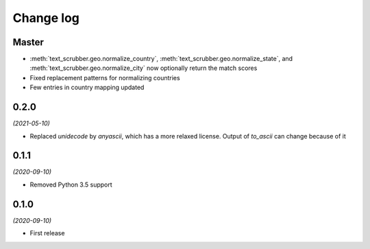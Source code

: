 Change log
==========

Master
------
- :meth:`text_scrubber.geo.normalize_country`, :meth:`text_scrubber.geo.normalize_state`, and
  :meth:`text_scrubber.geo.normalize_city` now optionally return the match scores
- Fixed replacement patterns for normalizing countries
- Few entries in country mapping updated

0.2.0
-----

*(2021-05-10)*

- Replaced `unidecode` by `anyascii`, which has a more relaxed license. Output of `to_ascii` can change because of it

0.1.1
-----

*(2020-09-10)*

- Removed Python 3.5 support

0.1.0
-----

*(2020-09-10)*

- First release
